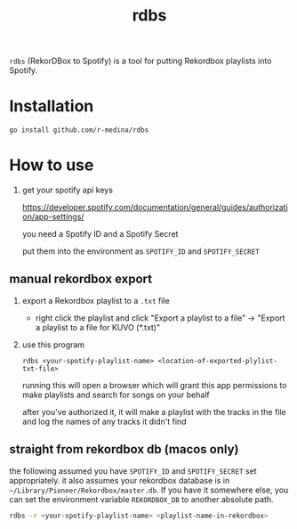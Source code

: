 #+TITLE: rdbs

=rdbs= (RekorDBox to Spotify) is a tool for putting Rekordbox
playlists into Spotify.

* Installation

  #+begin_src shell
    go install github.com/r-medina/rdbs
  #+end_src

* How to use

  1. get your spotify api keys

     https://developer.spotify.com/documentation/general/guides/authorization/app-settings/

     you need a Spotify ID and a Spotify Secret

     put them into the environment as =SPOTIFY_ID= and =SPOTIFY_SECRET=

** manual rekordbox export

  1. export a Rekordbox playlist to a =.txt= file

     - right click the playlist and click "Export a playlist to a
       file" → "Export a playlist to a file for KUVO (*.txt)"

  2. use this program

     #+begin_src shell
       rdbs <your-spotify-playlist-name> <location-of-exported-plylist-txt-file>
     #+end_src

     running this will open a browser which will grant this app
     permissions to make playlists and search for songs on your behalf

     after you've authorized it, it will make a playlist with the
     tracks in the file and log the names of any tracks it didn't find

** straight from rekordbox db (macos only)

the following assumed you have =SPOTIFY_ID= and =SPOTIFY_SECRET= set
appropriately. it also assumes your rekordbox database is in
=~/Library/Pioneer/Rekordbox/master.db=. If you have it somewhere
else, you can set the environment variable =REKORDBOX_DB= to another
absolute path.

#+begin_src sh
  rdbs -r <your-spotify-playlist-name> <playlist-name-in-rekordbox>
#+end_src
